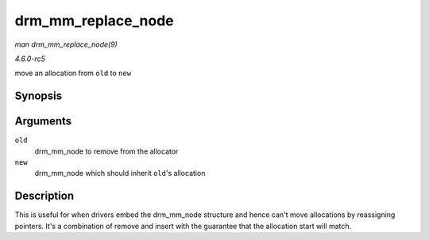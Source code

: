 .. -*- coding: utf-8; mode: rst -*-

.. _API-drm-mm-replace-node:

===================
drm_mm_replace_node
===================

*man drm_mm_replace_node(9)*

*4.6.0-rc5*

move an allocation from ``old`` to ``new``


Synopsis
========

.. c:function:: void drm_mm_replace_node( struct drm_mm_node * old, struct drm_mm_node * new )

Arguments
=========

``old``
    drm_mm_node to remove from the allocator

``new``
    drm_mm_node which should inherit ``old``'s allocation


Description
===========

This is useful for when drivers embed the drm_mm_node structure and
hence can't move allocations by reassigning pointers. It's a combination
of remove and insert with the guarantee that the allocation start will
match.


.. ------------------------------------------------------------------------------
.. This file was automatically converted from DocBook-XML with the dbxml
.. library (https://github.com/return42/sphkerneldoc). The origin XML comes
.. from the linux kernel, refer to:
..
.. * https://github.com/torvalds/linux/tree/master/Documentation/DocBook
.. ------------------------------------------------------------------------------
